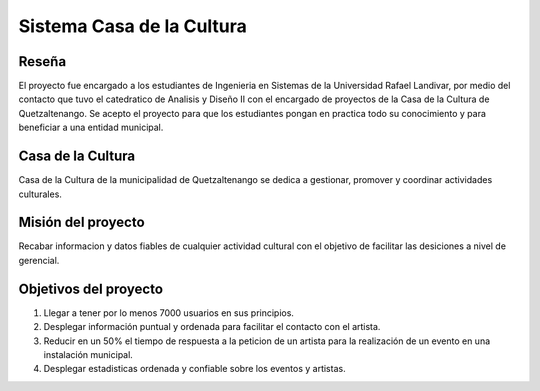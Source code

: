 **Sistema Casa de la Cultura**
==============================

**Reseña**
-----------

El proyecto fue encargado a los estudiantes de Ingenieria en Sistemas
de la Universidad Rafael Landivar, por medio del contacto que tuvo el 
catedratico de Analisis y Diseño II con el encargado de proyectos de la 
Casa de la Cultura de Quetzaltenango.  Se acepto el proyecto para que los 
estudiantes pongan en practica todo su conocimiento y para beneficiar a 
una entidad municipal.
 


**Casa de la Cultura**
-----------------------

Casa de la Cultura de la municipalidad de Quetzaltenango se dedica a gestionar,
promover y coordinar actividades culturales.



**Misión del proyecto**
-----------------------

Recabar informacion y datos fiables de cualquier actividad cultural con el objetivo
de facilitar las desiciones a nivel de gerencial.



**Objetivos del proyecto**
---------------------------

1. Llegar a tener por lo menos 7000 usuarios en sus principios.
2. Desplegar información puntual y ordenada para facilitar el contacto con el artista.
3. Reducir en un 50% el tiempo de respuesta a la peticion de un artista para la 
   realización de un evento en una instalación municipal.
4. Desplegar estadisticas ordenada y confiable sobre los eventos y artistas. 